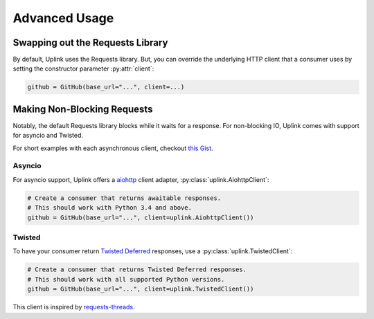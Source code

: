 Advanced Usage
**************

Swapping out the Requests Library
=================================

By default, Uplink uses the Requests library. But, you can override the
underlying HTTP client that a consumer uses by setting the constructor
parameter :py:attr:`client`:

.. code-block:: python

    github = GitHub(base_url="...", client=...)

.. _`non-blocking requests`:

Making Non-Blocking Requests
============================

Notably, the default Requests library blocks while it waits for a response. For
non-blocking IO, Uplink comes with support for asyncio and Twisted.

For short examples with each asynchronous client, checkout
`this Gist <https://gist.github.com/prkumar/4e905edb988bc3d3d95e680ef043f934>`_.

Asyncio
-------

For asyncio support, Uplink offers a `aiohttp
<http://aiohttp.readthedocs.io/en/stable/>`_ client adapter,
:py:class:`uplink.AiohttpClient`:

.. code-block:: python

    # Create a consumer that returns awaitable responses.
    # This should work with Python 3.4 and above.
    github = GitHub(base_url="...", client=uplink.AiohttpClient())

Twisted
-------

To have your consumer return `Twisted Deferred
<https://twistedmatrix.com/documents/current/core/howto/defer.html>`_
responses, use a :py:class:`uplink.TwistedClient`:

.. code-block:: python

    # Create a consumer that returns Twisted Deferred responses.
    # This should work with all supported Python versions.
    github = GitHub(base_url="...", client=uplink.TwistedClient())

This client is inspired by `requests-threads
<https://github.com/requests/requests-threads>`_.
